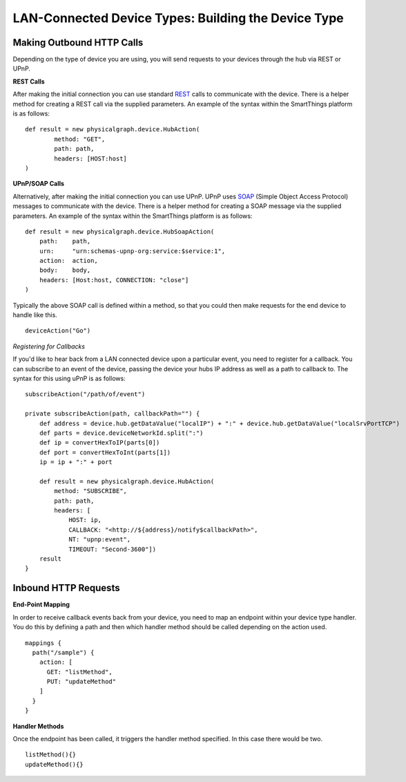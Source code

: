 LAN-Connected Device Types: Building the Device Type
====================================================

Making Outbound HTTP Calls
--------------------------

Depending on the type of device you are using, you will send requests to
your devices through the hub via REST or UPnP.

**REST Calls**

After making the initial connection you can use standard
`REST <http://en.wikipedia.org/wiki/Representational_state_transfer>`__
calls to communicate with the device. There is a helper method for
creating a REST call via the supplied parameters. An example of the
syntax within the SmartThings platform is as follows:

::

    def result = new physicalgraph.device.HubAction(
            method: "GET",
            path: path,
            headers: [HOST:host]
    )

**UPnP/SOAP Calls**

Alternatively, after making the initial connection you can use UPnP.
UPnP uses `SOAP <http://en.wikipedia.org/wiki/SOAP_%28protocol%29>`__
(Simple Object Access Protocol) messages to communicate with the device.
There is a helper method for creating a SOAP message via the supplied
parameters. An example of the syntax within the SmartThings platform is
as follows:

::

    def result = new physicalgraph.device.HubSoapAction(
        path:    path,
        urn:     "urn:schemas-upnp-org:service:$service:1",
        action:  action,
        body:    body,
        headers: [Host:host, CONNECTION: "close"]
    )

Typically the above SOAP call is defined within a method, so that you
could then make requests for the end device to handle like this.

::

    deviceAction("Go")

*Registering for Callbacks*

If you'd like to hear back from a LAN connected device upon a particular
event, you need to register for a callback. You can subscribe to an
event of the device, passing the device your hubs IP address as well as
a path to callback to. The syntax for this using uPnP is as follows:

::

    subscribeAction("/path/of/event")

    private subscribeAction(path, callbackPath="") {
        def address = device.hub.getDataValue("localIP") + ":" + device.hub.getDataValue("localSrvPortTCP")
        def parts = device.deviceNetworkId.split(":")
        def ip = convertHexToIP(parts[0])
        def port = convertHexToInt(parts[1])
        ip = ip + ":" + port

        def result = new physicalgraph.device.HubAction(
            method: "SUBSCRIBE",
            path: path,
            headers: [
                HOST: ip,
                CALLBACK: "<http://${address}/notify$callbackPath>",
                NT: "upnp:event",
                TIMEOUT: "Second-3600"])
        result
    }

Inbound HTTP Requests
---------------------

**End-Point Mapping**

In order to receive callback events back from your device, you need to
map an endpoint within your device type handler. You do this by defining
a path and then which handler method should be called depending on the
action used.

::

    mappings {
      path("/sample") {
        action: [
          GET: "listMethod",
          PUT: "updateMethod"
        ]
      }
    }

**Handler Methods**

Once the endpoint has been called, it triggers the handler method
specified. In this case there would be two.

::

    listMethod(){}
    updateMethod(){}
